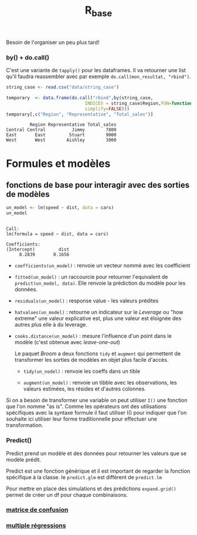 :PROPERTIES:
:ID:       d71a50b6-ea84-4177-a603-1089c082e78a
:END:
#+title: R_base

Besoin de l'organiser un peu plus tard!


*** by() + do.call()

C'est une variante de ~tapply()~ pour les dataframes. Il va retourner une list qu'il faudra reassembler avec par exemple ~do.call(mon_resultat, "rbind")~.

#+begin_src R :results output :session *R* :exports both
string_case <- read.csv("data/string_case")

temporary  <- data.frame(do.call("rbind",by(string_case,
                              INDICES = string_case$Region,FUN=function(x) x[which.max(x$Total_sales),],
                              simplify=FALSE)))
temporary[,c("Region", "Representative", "Total_sales")]

#+end_src

#+RESULTS:
:          Region Representative Total_sales
: Central Central          Jimmy        7800
: East       East         Stuart        9000
: West       West        Aishley        3000


* Formules et modèles

** fonctions de base pour interagir avec des sorties de modèles

#+begin_src R :results output :session *R* :exports both
un_model <- lm(speed ~ dist, data = cars)
un_model
#+end_src

#+RESULTS:
:
: Call:
: lm(formula = speed ~ dist, data = cars)
:
: Coefficients:
: (Intercept)         dist
:      8.2839       0.1656

- ~coefficients(un_model)~ : renvoie un vecteur nommé avec les coefficient

- ~fitted(un_model)~ : un raccourcie pour retourner l'equivalent de ~predict(un_model, data)~. Elle renvoie la prédiction du modèle pour les données.

- ~residuals(un_model)~ : response value - les valeurs prédites

- ~hatvalues(un_model)~ : retourne un indicateur sur le /Leverage/ ou "how extreme" une valeur explicative est, plus une valeur est éloignée des autres plus elle à du leverage.

- ~cooks.distance(un_model)~ : mesure l'influence d'un point dans le modèle (c'est obtenue avec /leave-one-out/)

 Le paquet /Broom/ a deux fonctions ~tidy~ et ~augment~ qui permettent de transformer les sorties de modèles en objet plus facile d'accès.

  * ~tidy(un_nodel)~ : renvoie les coeffs dans un tible

  * ~augment(un_model)~ : renvoie un tibble avec les observations, les valeurs estimées, les résides et d'autres colonnes.

Si on a besoin de transformer une variable on peut utiliser ~I()~ une fonction que l'on nomme "as is". Comme les opérateurs ont des utilisations spécifiques avec la syntaxe formule il faut utiliser I() pour indiquer que l'on souhaite ici utiliser leur forme traditionnelle pour effectuer une transformation.

*** Predict()

Predict prend un modèle et des données pour retourner les valeurs que se modèle prédit.

Predict est une fonction générique et il est important de regarder la fonction spécifique à la classe. Ie ~predict.glm~ est diffèrent de ~predict.lm~

Pour mettre en place des simulations et des prédictions ~expand.grid()~ permet de créer un df pour chaque combinaisons.

*** [[id:eb25bf36-4011-4493-ad1f-0854e6032030][matrice de confusion]]

*** [[id:f13d6bea-0056-48dd-bccd-d47bb3ab943b][multiple régressions]]
